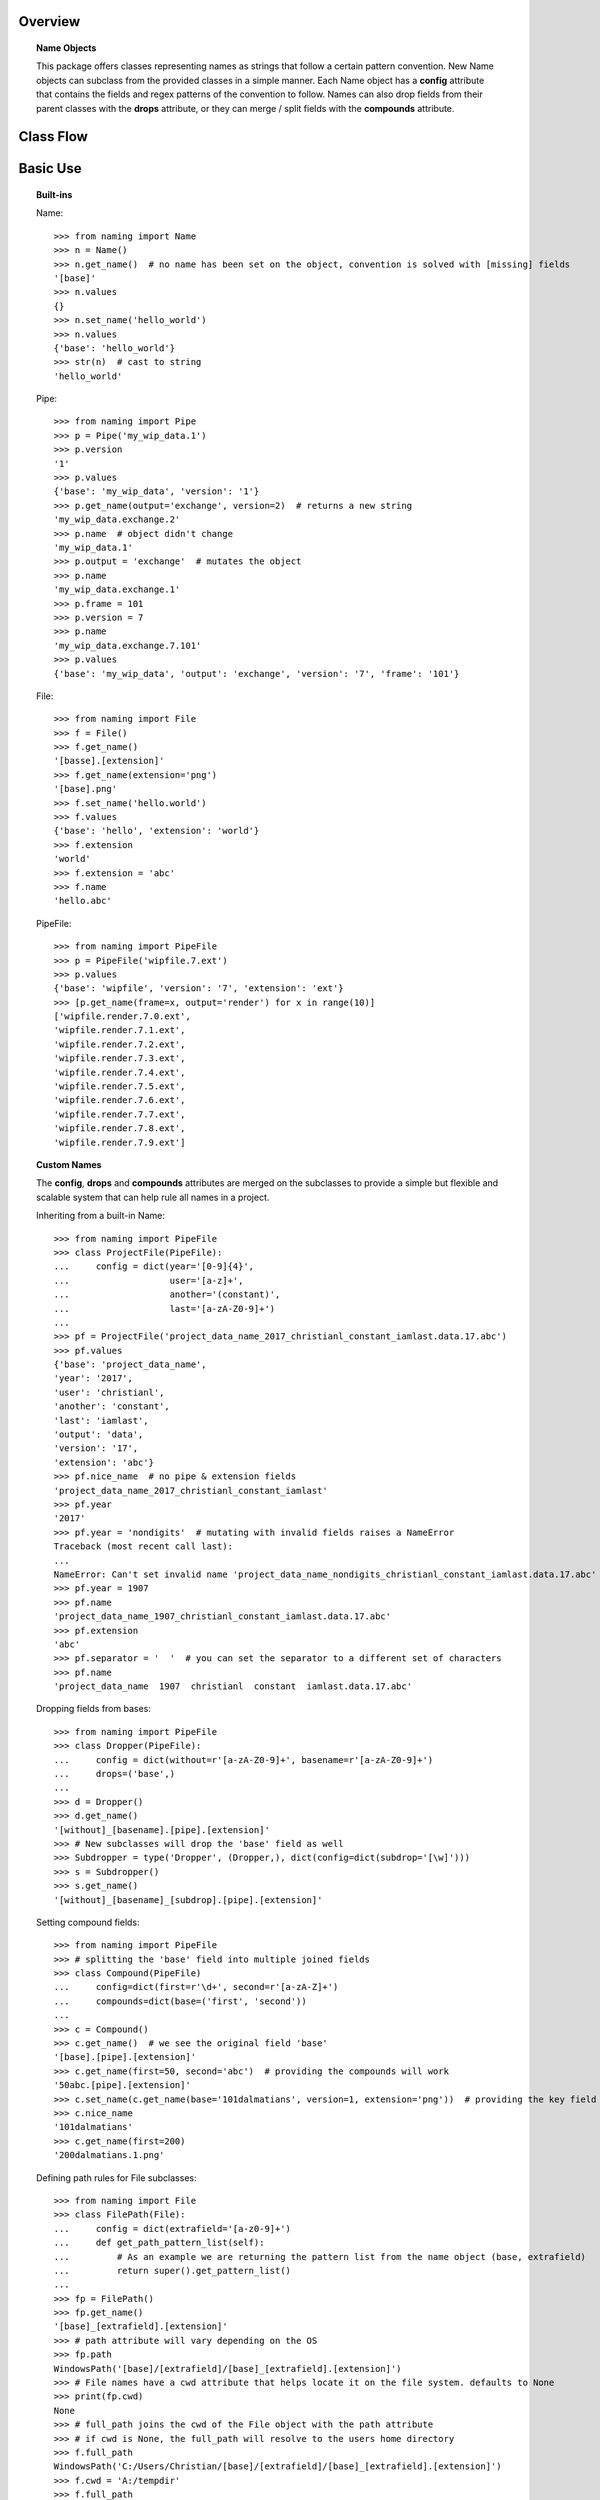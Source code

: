 Overview
========

.. topic:: Name Objects

    This package offers classes representing names as strings that follow a certain pattern convention. New Name
    objects can subclass from the provided classes in a simple manner. Each Name object has a **config** attribute
    that contains the fields and regex patterns of the convention to follow. Names can also drop fields from their
    parent classes with the **drops** attribute, or they can merge / split fields with the **compounds** attribute.

Class Flow
==========

.. raw:: html

    <img src="https://docs.google.com/drawings/d/1wU-T04kgE7O_uVr4XRNIxGsnZP-TJmVxG5mqQE6mMNM/pub?w=690&amp;h=490">

Basic Use
=========

.. topic:: Built-ins

    Name::

        >>> from naming import Name
        >>> n = Name()
        >>> n.get_name()  # no name has been set on the object, convention is solved with [missing] fields
        '[base]'
        >>> n.values
        {}
        >>> n.set_name('hello_world')
        >>> n.values
        {'base': 'hello_world'}
        >>> str(n)  # cast to string
        'hello_world'

    Pipe::

        >>> from naming import Pipe
        >>> p = Pipe('my_wip_data.1')
        >>> p.version
        '1'
        >>> p.values
        {'base': 'my_wip_data', 'version': '1'}
        >>> p.get_name(output='exchange', version=2)  # returns a new string
        'my_wip_data.exchange.2'
        >>> p.name  # object didn't change
        'my_wip_data.1'
        >>> p.output = 'exchange'  # mutates the object
        >>> p.name
        'my_wip_data.exchange.1'
        >>> p.frame = 101
        >>> p.version = 7
        >>> p.name
        'my_wip_data.exchange.7.101'
        >>> p.values
        {'base': 'my_wip_data', 'output': 'exchange', 'version': '7', 'frame': '101'}

    File::

        >>> from naming import File
        >>> f = File()
        >>> f.get_name()
        '[basse].[extension]'
        >>> f.get_name(extension='png')
        '[base].png'
        >>> f.set_name('hello.world')
        >>> f.values
        {'base': 'hello', 'extension': 'world'}
        >>> f.extension
        'world'
        >>> f.extension = 'abc'
        >>> f.name
        'hello.abc'

    PipeFile::

        >>> from naming import PipeFile
        >>> p = PipeFile('wipfile.7.ext')
        >>> p.values
        {'base': 'wipfile', 'version': '7', 'extension': 'ext'}
        >>> [p.get_name(frame=x, output='render') for x in range(10)]
        ['wipfile.render.7.0.ext',
        'wipfile.render.7.1.ext',
        'wipfile.render.7.2.ext',
        'wipfile.render.7.3.ext',
        'wipfile.render.7.4.ext',
        'wipfile.render.7.5.ext',
        'wipfile.render.7.6.ext',
        'wipfile.render.7.7.ext',
        'wipfile.render.7.8.ext',
        'wipfile.render.7.9.ext']

.. topic:: Custom Names

    The **config**, **drops** and **compounds** attributes are merged on the subclasses to provide a simple but flexible
    and scalable system that can help rule all names in a project.

    Inheriting from a built-in Name::

        >>> from naming import PipeFile
        >>> class ProjectFile(PipeFile):
        ...     config = dict(year='[0-9]{4}',
        ...                   user='[a-z]+',
        ...                   another='(constant)',
        ...                   last='[a-zA-Z0-9]+')
        ...
        >>> pf = ProjectFile('project_data_name_2017_christianl_constant_iamlast.data.17.abc')
        >>> pf.values
        {'base': 'project_data_name',
        'year': '2017',
        'user': 'christianl',
        'another': 'constant',
        'last': 'iamlast',
        'output': 'data',
        'version': '17',
        'extension': 'abc'}
        >>> pf.nice_name  # no pipe & extension fields
        'project_data_name_2017_christianl_constant_iamlast'
        >>> pf.year
        '2017'
        >>> pf.year = 'nondigits'  # mutating with invalid fields raises a NameError
        Traceback (most recent call last):
        ...
        NameError: Can't set invalid name 'project_data_name_nondigits_christianl_constant_iamlast.data.17.abc' on ProjectFile instance. Valid convention is: [base]_[year]_[user]_[another]_[last].[pipe].[extension]
        >>> pf.year = 1907
        >>> pf.name
        'project_data_name_1907_christianl_constant_iamlast.data.17.abc'
        >>> pf.extension
        'abc'
        >>> pf.separator = '  '  # you can set the separator to a different set of characters
        >>> pf.name
        'project_data_name  1907  christianl  constant  iamlast.data.17.abc'

    Dropping fields from bases::

        >>> from naming import PipeFile
        >>> class Dropper(PipeFile):
        ...     config = dict(without=r'[a-zA-Z0-9]+', basename=r'[a-zA-Z0-9]+')
        ...     drops=('base',)
        ...
        >>> d = Dropper()
        >>> d.get_name()
        '[without]_[basename].[pipe].[extension]'
        >>> # New subclasses will drop the 'base' field as well
        >>> Subdropper = type('Dropper', (Dropper,), dict(config=dict(subdrop='[\w]')))
        >>> s = Subdropper()
        >>> s.get_name()
        '[without]_[basename]_[subdrop].[pipe].[extension]'

    Setting compound fields::

        >>> from naming import PipeFile
        >>> # splitting the 'base' field into multiple joined fields
        >>> class Compound(PipeFile)
        ...     config=dict(first=r'\d+', second=r'[a-zA-Z]+')
        ...     compounds=dict(base=('first', 'second'))
        ...
        >>> c = Compound()
        >>> c.get_name()  # we see the original field 'base'
        '[base].[pipe].[extension]'
        >>> c.get_name(first=50, second='abc')  # providing the compounds will work
        '50abc.[pipe].[extension]'
        >>> c.set_name(c.get_name(base='101dalmatians', version=1, extension='png'))  # providing the key field will also work
        >>> c.nice_name
        '101dalmatians'
        >>> c.get_name(first=200)
        '200dalmatians.1.png'

    Defining path rules for File subclasses::

        >>> from naming import File
        >>> class FilePath(File):
        ...     config = dict(extrafield='[a-z0-9]+')
        ...     def get_path_pattern_list(self):
        ...         # As an example we are returning the pattern list from the name object (base, extrafield)
        ...         return super().get_pattern_list()
        ...
        >>> fp = FilePath()
        >>> fp.get_name()
        '[base]_[extrafield].[extension]'
        >>> # path attribute will vary depending on the OS
        >>> fp.path
        WindowsPath('[base]/[extrafield]/[base]_[extrafield].[extension]')
        >>> # File names have a cwd attribute that helps locate it on the file system. defaults to None
        >>> print(fp.cwd)
        None
        >>> # full_path joins the cwd of the File object with the path attribute
        >>> # if cwd is None, the full_path will resolve to the users home directory
        >>> f.full_path
        WindowsPath('C:/Users/Christian/[base]/[extrafield]/[base]_[extrafield].[extension]')
        >>> f.cwd = 'A:/tempdir'
        >>> f.full_path
        WindowsPath('A:/tempdir/[base]/[extrafield]/[base]_[extrafield].[extension]')
        >>> f.set_name('wip_file.abc')
        >>> f.full_path
        WindowsPath('A:/tempdir/wip/file/wip_file.abc')

    Using properties as fields while solving names::

        >>> from naming import PipeFile
        >>> class PropertyField(PipeFile):
        ...     config = dict(extrafield='[a-z0-9]+')
        ...
        ...     @property
        ...     def nameproperty(self):
        ...         return 'staticvalue'
        ...
        ...     @property
        ...     def pathproperty(self):
        ...         return 'path_field'
        ...
        ...     def get_path_pattern_list(self):
        ...         result = super().get_pattern_list()
        ...         result.append('pathproperty')
        ...         return result
        ...
        ...     def get_pattern_list(self):
        ...         result = super().get_pattern_list()
        ...         result.append('nameproperty')
        ...         return result
        ...
        >>> pf = PropertyField()
        >>> pf.get_name()
        '[base]_[extrafield]_[nameproperty].[pipe].[extension]'
        >>> pf.set_name('simple_props_staticvalue.1.abc')
        >>> pf.values
        {'base': 'simple', 'extrafield': 'props', 'version': '1', 'extension': 'abc'}
        >>> pf.path
        WindowsPath('simple/props/path_field/simple_props_staticvalue.1.abc')
